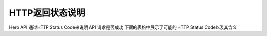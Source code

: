 HTTP返回状态说明
=================
Hero API 通过HTTP Status Code来说明 API 请求是否成功 下面的表格中展示了可能的
HTTP Status Code以及其含义

=======  =====================  =====================
状态码             含义              A and B
=======  =====================  =====================
200          OK                      请求成功
201         CREATED                  创建成功
202        ACCEPTED                  更新成功
400       BAD REQUEST             请求包含不支持的参数
401       UNAUTHORIZED                未授权
403        FORBIDDEN                 被禁止访问
404       NOT FOUND                请求的资源不存在
500    INTERNAL SERVER ERROR         内部错误

=======  =====================  =====================
